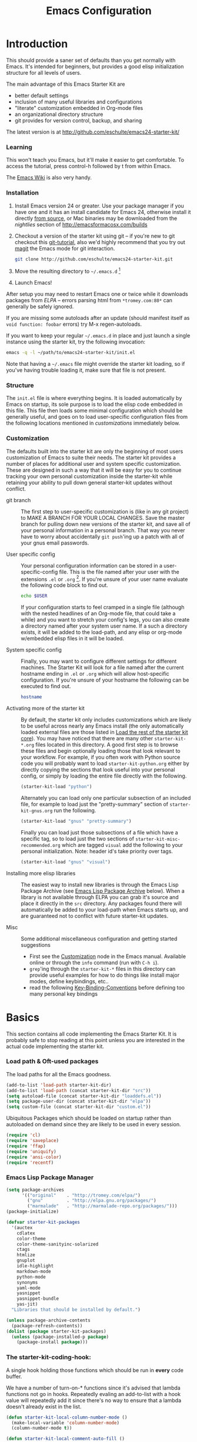 #+title: Emacs Configuration
#+options: toc:2 num:nil ^:nil tags:nil
#+startup: hidestars indent odd
#+style: <link rel="stylesheet" href="http://orgmode.org/org-manual.css" type="text/css" />
#+infojs_opt: view:nil toc:t ltoc:t mouse:underline buttons:0 path:http://orgmode.org/org-info.js


* Introduction                                                      :NO_CODE:
:PROPERTIES:
:CUSTOM_ID: introduction
:END:

This should provide a saner set of defaults than you get normally with
Emacs. It's intended for beginners, but provides a good elisp
initialization structure for all levels of users.

The main advantage of this Emacs Starter Kit are
- better default settings
- inclusion of many useful libraries and configurations
- "literate" customization embedded in Org-mode files
- an organizational directory structure
- git provides for version control, backup, and sharing

The latest version is at http://github.com/eschulte/emacs24-starter-kit/

*** Learning
:PROPERTIES:
:CUSTOM_ID: learning
:END:
This won't teach you Emacs, but it'll make it easier to get
comfortable. To access the tutorial, press control-h followed by t
from within Emacs.

The [[http://emacswiki.org][Emacs Wiki]] is also very handy.

*** Installation
:PROPERTIES:
:CUSTOM_ID: installation
:END:

1. Install Emacs version 24 or greater.  Use your package manager if
   you have one and it has an install candidate for Emacs 24,
   otherwise install it directly [[http://savannah.gnu.org/projects/emacs/][from source]], or Mac binaries may be
   downloaded from the /nightlies/ section of
   http://emacsformacosx.com/builds

2. Checkout a version of the starter kit using git -- if you're new to
   git checkout this [[http://www.kernel.org/pub/software/scm/git/docs/gittutorial.html][git-tutorial]], also we'd highly recommend that you
   try out [[http://zagadka.vm.bytemark.co.uk/magit/magit.html][magit]] the Emacs mode for git interaction.

   #+begin_src sh
     git clone http://github.com/eschulte/emacs24-starter-kit.git
   #+end_src

3. Move the resulting directory to =~/.emacs.d= [1]

4. Launch Emacs!

After setup you may need to restart Emacs one or twice while it
downloads packages from [[* Emacs Lisp Package Archive][ELPA]] -- errors parsing html from
=*tromey.com:80*= can generally be safely ignored.

If you are missing some autoloads after an update (should manifest
itself as =void function: foobar= errors) try M-x regen-autoloads.

If you want to keep your regular =~/.emacs.d= in place and just launch
a single instance using the starter kit, try the following invocation:

#+begin_src sh
  emacs -q -l ~/path/to/emacs24-starter-kit/init.el
#+end_src

Note that having a =~/.emacs= file might override the starter kit
loading, so if you've having trouble loading it, make sure that file
is not present.

*** Structure
:PROPERTIES:
:CUSTOM_ID: structure
:END:

The =init.el= file is where everything begins. It is loaded
automatically by Emacs on startup, its sole purpose is to load the
elisp code embedded in this file.  This file then loads some minimal
configuration which should be generally useful, and goes on to load
user-specific configuration files from the following locations
mentioned in [[customizations]] immediately below.

*** Customization
:PROPERTIES:
:CUSTOM_ID: customization
:tangle:   no
:END:

The defaults built into the starter kit are only the beginning of
most users customization of Emacs to suite their needs.  The starter
kit provides a number of places for additional user and system
specific customization.  These are designed in such a way that it will
be easy for you to continue tracking your own personal customization
inside the starter-kit while retaining your ability to pull down
general starter-kit updates without conflict.

- git branch :: The first step to user-specific customization is (like
                in any git project) to MAKE A BRANCH FOR YOUR LOCAL CHANGES.
                Save the master branch for pulling down new versions of the
                starter kit, and save all of your personal information in a
                personal branch.  That way you never have to worry about
                accidentally =git push='ing up a patch with all of your gnus
                email passwords.

- User specific config :: Your personal configuration information can
     be stored in a user-specific-config file.  This is the file named
     after your user with the extensions =.el= or =.org= [2].  If
     you're unsure of your user name evaluate the following code block
     to find out.
     #+begin_src sh
       echo $USER
     #+end_src

     If your configuration starts to feel cramped in a single file
     (although with the nested headlines of an Org-mode file, that
     could take a while) and you want to stretch your config's legs,
     you can also create a directory named after your system user
     name.  If a such a directory exists, it will be added to the
     load-path, and any elisp or org-mode w/embedded elisp files in it
     will be loaded.

- System specific config :: Finally, you may want to configure
     different settings for different machines.  The Starter Kit will
     look for a file named after the current hostname ending in =.el=
     or =.org= which will allow host-specific configuration.  If
     you're unsure of your hostname the following can be executed to
     find out.
     #+begin_src sh
       hostname
     #+end_src

- Activating more of the starter kit :: By default, the starter kit
     only includes customizations which are likely to be useful across
     nearly any Emacs install (the only automatically loaded external
     files are those listed in [[#load-the-starter-kit-core][Load the rest of the starter kit core]]).
     You may have noticed that there are many other
     =starter-kit-*.org= files located in this directory.  A good
     first step is to browse these files and begin optionally loading
     those that look relevant to your workflow.  For example, if you
     often work with Python source code you will probably want to load
     =starter-kit-python.org= either by directly copying the sections
     that look useful into your personal config, or simply by loading
     the entire file directly with the following.
     #+begin_src emacs-lisp
       (starter-kit-load "python")
     #+end_src

     Alternately you can load only one particular subsection of an
     included file, for example to load just the "pretty-summary"
     section of =starter-kit-gnus.org= run the following.
     #+begin_src emacs-lisp
       (starter-kit-load "gnus" "pretty-summary")
     #+end_src

     Finally you can load just those subsections of a file which have
     a specific tag, so to load just the two sections of
     =starter-kit-misc-recommended.org= which are tagged =visual= add
     the following to your personal initialization.  Note: header id's
     take priority over tags.
     #+begin_src emacs-lisp
       (starter-kit-load "gnus" "visual")
     #+end_src

- Installing more elisp libraries :: The easiest way to install new
     libraries is through the Emacs Lisp Package Archive (see [[#emacs-lisp-package-archive][Emacs
     Lisp Package Archive]] below).  When a library is not available
     through ELPA you can grab it's source and place it directly in
     the =src= directory.  Any packages found there will automatically
     be added to your load-path when Emacs starts up, and are
     guaranteed not to conflict with future starter-kit updates.

- Misc :: Some additional miscellaneous configuration and getting
          started suggestions
   - First see the [[http://www.gnu.org/software/emacs/manual/html_node/emacs/Customization.html#Customization][Customization]] node in the Emacs manual.  Available
     online or through the =info= command (run with =C-h i=).
   - =grep='ing through the =starter-kit-*= files in this directory
     can provide useful examples for how to do things like install
     major modes, define keybindings, etc..
   - read the following [[http://www.gnu.org/software/emacs/elisp/html_node/Key-Binding-Conventions.html][Key-Binding-Conventions]] before defining too
     many personal key bindings

* Basics
:PROPERTIES:
:CUSTOM_ID: implementation
:END:

This section contains all code implementing the Emacs Starter Kit.  It
is probably safe to stop reading at this point unless you are
interested in the actual code implementing the starter kit.

*** Load path & Oft-used packages

The load paths for all the Emacs goodness.

#+begin_src emacs-lisp
  (add-to-list 'load-path starter-kit-dir)
  (add-to-list 'load-path (concat starter-kit-dir "src"))
  (setq autoload-file (concat starter-kit-dir "loaddefs.el"))
  (setq package-user-dir (concat starter-kit-dir "elpa"))
  (setq custom-file (concat starter-kit-dir "custom.el"))
#+end_src

Ubiquitous Packages which should be loaded on startup rather than
autoloaded on demand since they are likely to be used in every
session.

#+begin_src emacs-lisp
    (require 'cl)
    (require 'saveplace)
    (require 'ffap)
    (require 'uniquify)
    (require 'ansi-color)
    (require 'recentf)
#+end_src

*** Emacs Lisp Package Manager

#+begin_src emacs-lisp
    (setq package-archives
          '(("original"    . "http://tromey.com/elpa/")
            ("gnu"         . "http://elpa.gnu.org/packages/")
            ("marmalade"   . "http://marmalade-repo.org/packages/")))
    (package-initialize)

    (defvar starter-kit-packages
      '(auctex
        cdlatex
        color-theme
        color-theme-sanityinc-solarized
        ctags
        htmlize
        gnuplot
        idle-highlight
        markdown-mode
        python-mode
        synonyms
        yaml-mode
        yasnippet
        yasnippet-bundle
        yas-jit)
      "Libraries that should be installed by default.")

    (unless package-archive-contents
      (package-refresh-contents))
    (dolist (package starter-kit-packages)
      (unless (package-installed-p package)
        (package-install package)))
#+end_src

*** The starter-kit-coding-hook:

A single hook holding those functions which should be run in *every*
code buffer.

We have a number of turn-on-* functions since it's advised that lambda
functions not go in hooks. Repeatedly evaling an add-to-list with a
hook value will repeatedly add it since there's no way to ensure that
a lambda doesn't already exist in the list.

#+srcname: starter-kit-hook-functions
#+begin_src emacs-lisp
(defun starter-kit-local-column-number-mode ()
  (make-local-variable 'column-number-mode)
  (column-number-mode t))

(defun starter-kit-local-comment-auto-fill ()
  (set (make-local-variable 'comment-auto-fill-only-comments) t)
  (auto-fill-mode t))

(defun starter-kit-turn-on-save-place-mode ()
  (setq save-place t))

(defun starter-kit-turn-on-whitespace ()
  (whitespace-mode t))
#+end_src

#+srcname: starter-kit-add-local-column-number-mode
#+begin_src emacs-lisp
(add-hook 'starter-kit-coding-hook 'starter-kit-local-column-number-mode)
#+end_src

#+srcname: start-kit-add-local-comment-auto-fill
#+begin_src emacs-lisp
(add-hook 'starter-kit-coding-hook 'starter-kit-local-comment-auto-fill)
#+end_src

#+srcname: starter-kit-add-pretty-lambdas
#+begin_src emacs-lisp
  (when (window-system)
    (add-hook 'starter-kit-coding-hook 'starter-kit-pretty-lambdas))
#+end_src

#+srcname: starter-kit-run-starter-kit-coding-hook
#+begin_src emacs-lisp
(defun run-starter-kit-coding-hook ()
  "Enable things that are convenient across all coding buffers."
  (run-hooks 'starter-kit-coding-hook))
#+end_src

*** COMMENT Key Bindings

Key Bindings.

***** You know, like Readline.

#+begin_src emacs-lisp
  (global-set-key (kbd "C-M-h") 'backward-kill-word)
#+end_src

***** Align your code in a pretty way.

#+begin_src emacs-lisp
  (global-set-key (kbd "C-x \\") 'align-regexp)
#+end_src

***** Completion that uses many different methods to find options.

#+begin_src emacs-lisp
  (global-set-key (kbd "M-/") 'hippie-expand)
#+end_src

***** Turn on the menu bar for exploring new modes

#+begin_src emacs-lisp
  (global-set-key [f1] 'menu-bar-mode)
#+end_src

***** Font size

#+begin_src emacs-lisp
  (define-key global-map (kbd "C-+") 'text-scale-increase)
  (define-key global-map (kbd "C--") 'text-scale-decrease)
#+end_src

***** Use regex searches by default.

#+begin_src emacs-lisp
(global-set-key (kbd "C-s") 'isearch-forward-regexp)
(global-set-key (kbd "\C-r") 'isearch-backward-regexp)
(global-set-key (kbd "C-M-s") 'isearch-forward)
(global-set-key (kbd "C-M-r") 'isearch-backward)
#+end_src

***** File finding

#+begin_src emacs-lisp
  (global-set-key (kbd "C-x M-f") 'ido-find-file-other-window)
  (global-set-key (kbd "C-x C-p") 'find-file-at-point)
  (global-set-key (kbd "C-c y")   'bury-buffer)
  (global-set-key (kbd "C-c r")   'revert-buffer)
  (global-set-key (kbd "M-`")     'file-cache-minibuffer-complete)
  (global-set-key (kbd "C-x C-b") 'ibuffer)
#+end_src

***** Window switching. (C-x o goes to the next window)

#+begin_src emacs-lisp
(windmove-default-keybindings) ;; Shift+direction
(global-set-key (kbd "C-x O") (lambda () (interactive) (other-window -1))) ;; back one
(global-set-key (kbd "C-x C-o") (lambda () (interactive) (other-window 2))) ;; forward two
#+end_src

***** Indentation help

#+begin_src emacs-lisp
  (global-set-key (kbd "C-x ^") 'join-line)
#+end_src

***** If you want to be able to M-x without meta

#+begin_src emacs-lisp
  (global-set-key (kbd "C-x C-m") 'execute-extended-command)
#+end_src

***** Help should search more than just commands

#+begin_src emacs-lisp
  (global-set-key (kbd "C-h a") 'apropos)
#+end_src

***** Activate occur easily inside isearch

#+begin_src emacs-lisp
  (define-key isearch-mode-map (kbd "C-o")
    (lambda () (interactive)
      (let ((case-fold-search isearch-case-fold-search))
        (occur (if isearch-regexp
                   isearch-string
                 (regexp-quote isearch-string))))))
#+end_src

***** Org-mode

Two global binding for Org-mode (see [[file:starter-kit-org.org][starter-kit-org]])

The [[http://orgmode.org/manual/Agenda-Views.html#Agenda-Views][Org-mode agenda]] is good to have close at hand
#+begin_src emacs-lisp
  (define-key global-map "\C-ca" 'org-agenda)
#+end_src

Org-mode supports [[http://orgmode.org/manual/Hyperlinks.html#Hyperlinks][links]], this command allows you to store links
globally for later insertion into an Org-mode buffer.  See
[[http://orgmode.org/manual/Handling-links.html#Handling-links][Handling-links]] in the Org-mode manual.
#+begin_src emacs-lisp
  (define-key global-map "\C-cl" 'org-store-link)
#+end_src

***** Rgrep

Rgrep is infinitely useful in multi-file projects.

(see [[elisp:(describe-function 'rgrep)]])

#+begin_src emacs-lisp
  (define-key global-map "\C-x\C-r" 'rgrep)
#+end_src

*** Registers

Registers allow you to jump to a file or other location quickly. Use
=C-x r j= followed by the letter of the register (i for =init.el=, s
for this file) to jump to it.

You should add registers here for the files you edit most often.

#+srcname: starter-kit-registers
#+begin_src emacs-lisp :results silent
  (dolist
      (r `((?e (file . ,(concat starter-kit-dir "emacs.org")))
           (?t (file . "~/org/todo.org"))))
    (set-register (car r) (cadr r)))
#+end_src

* COMMENT Org Mode

Configuration for the eminently useful [[http://orgmode.org/][Org Mode]].

Org-mode is for keeping notes, maintaining ToDo lists, doing project
planning, and authoring with a fast and effective plain-text system.
Org Mode can be used as a very simple folding outliner or as a complex
GTD system or tool for reproducible research and literate programming.

For more information on org-mode check out [[http://orgmode.org/worg/][worg]], a large Org-mode wiki
which is also *implemented using* Org-mode and [[http://git-scm.com/][git]].

Let's use the development version so we get bleeding-edge goodness as
well as the =contrib= directory.

- Load orgmode and contrib directory
  #+begin_src emacs-lisp
    (add-to-list 'load-path "~/.emacs.d/src/org/lisp")
    (add-to-list 'load-path "~/.emacs.d/src/org/contrib/lisp/")
    (require 'org-install)
  #+end_src

** Org-Mode Hook -- Keybindings
:PROPERTIES:
:CUSTOM_ID: keybindings
:END:

- Set some keys
  #+begin_src emacs-lisp
  (add-hook 'org-mode-hook
            (lambda ()
              (local-set-key "\M-\C-n" 'outline-next-visible-heading)
              (local-set-key "\M-\C-p" 'outline-previous-visible-heading)
              (local-set-key "\M-\C-u" 'outline-up-heading)
              ;; table
              (local-set-key "\M-\C-w" 'org-table-copy-region)
              (local-set-key "\M-\C-y" 'org-table-paste-rectangle)
              (local-set-key "\M-\C-l" 'org-table-sort-lines)
              ;; display images
              (local-set-key "\M-I" 'org-toggle-iimage-in-org)))
  #+end_src

** Speed keys
:PROPERTIES:
:CUSTOM_ID: speed-keys
:END:

Speed commands enable single-letter commands in Org-mode files when
the point is at the beginning of a headline, or at the beginning of a
code block.

See the `=org-speed-commands-default=' variable for a list of the keys
and commands enabled at the beginning of headlines.  All code blocks
are available at the beginning of a code block, the following key
sequence =C-c C-v h= (bound to `=org-babel-describe-bindings=') will
display a list of the code blocks commands and their related keys.

#+begin_src emacs-lisp
  (setq org-use-speed-commands t)
#+end_src

** Code blocks
:PROPERTIES:
:CUSTOM_ID: babel
:END:

This activates a number of widely used languages, you are encouraged
to activate more languages using the customize interface for the
`=org-babel-load-languages=' variable, or with an elisp form like the
one below.  The customize interface of `=org-babel-load-languages='
contains an up to date list of the currently supported languages.

#+begin_src emacs-lisp :tangle yes
  (org-babel-do-load-languages
   'org-babel-load-languages
   '((emacs-lisp . t)
     (sh . t)
     (latex . t)
     (ditaa . t)))
#+end_src

You are encouraged to add the following to your personal configuration
although it is not added by default as a security precaution.

#+begin_src emacs-lisp :tangle no
  (setq org-confirm-babel-evaluate nil)
#+end_src

** Code block fontification
:PROPERTIES:
:CUSTOM_ID: code-block-fontification
:END:

The following displays the contents of code blocks in Org-mode files
using the major-mode of the code.  It also changes the behavior of
=TAB= to as if it were used in the appropriate major mode.  This means
that reading and editing code form inside of your Org-mode files is
much more like reading and editing of code using its major mode.

#+begin_src emacs-lisp
  (setq org-src-fontify-natively t)
  (setq org-src-tab-acts-natively t)
#+end_src

** The Library of Babel
:PROPERTIES:
:CUSTOM_ID: library-of-babel
:END:

The library of babel contains makes many useful functions available
for use by code blocks in *any* emacs file.  See the actual
=library-of-babel.org= (located in the Org-mode =contrib/babel=
directory) file for information on the functions, and see
[[http://orgmode.org/worg/org-contrib/babel/intro.php#library-of-babel][worg:library-of-babel]] for more usage information.

Code blocks can be loaded into the library of babel from any Org-mode
file using the `org-babel-lob-ingest' function.

This file is used to publish the starter kit documentation to =.html=
in the =doc/= directory.

This code defines the =starter-kit-project= which is used to publish
the documentation for the Starter Kit to html.

#+begin_src emacs-lisp :results silent
  ;; (unless (boundp 'org-publish-project-alist)
  ;;   (setq org-publish-project-alist nil))

  ;; (let* ((this-dir (file-name-directory (or load-file-name buffer-file-name)))
  ;;        (org-export-htmlize-output-type 'css)
  ;;        (load-path (cons (expand-file-name "elpa" this-dir) load-path))
  ;;        (package-archives '(("original"    . "http://tromey.com/elpa/"))))
  ;;   ;; load up htmlize
  ;;   (package-initialize)
  ;;   (let ((package 'htmlize))
  ;;     (unless (or (member package package-activated-list)
  ;;                 (functionp package))
  ;;       (package-install package)))
  ;;   (require 'htmlize)
  ;;   (org-export-htmlize-generate-css)
  ;;   ;; define the org-publish-project for the starter kit
  ;;   (add-to-list
  ;;    'org-publish-project-alist
  ;;    `("starter-kit-documentation"
  ;;      :base-directory ,this-dir
  ;;      :base-extension "org"
  ;;      ;; :style "<link rel=\"stylesheet\" href=\"emacs.css\" type=\"text/css\"/>
  ;;      ;;         <style type=\"text/css\">
  ;;      ;;           pre{background:#232323; color:#E6E1DC; padding:1em 1em 0 1em;}
  ;;      ;;           code{font-size:10pt; color:#353535;}
  ;;      ;;          .outline-text-2{margin-left: 1em;}
  ;;      ;;          .outline-text-3{margin-left: 2em;}
  ;;      ;;          .outline-text-3{margin-left: 3em;}
  ;;      ;;        </style>"
  ;;      :publishing-directory ,(expand-file-name "doc" this-dir)
  ;;      :index-filename "starter-kit.org"
  ;;      :html-postamble nil))
  ;;   ;; publish the starter kit
  ;;   (org-publish-project "starter-kit-documentation" 'force)
  ;;   ;; copy starter-kit.html to index.html
  ;;   (copy-file (expand-file-name "starter-kit.html" (expand-file-name "doc" this-dir))
  ;;              (expand-file-name "index.html" (expand-file-name "doc" this-dir))))

#+end_src

** Published Projects
*** Personal Site
#+begin_src emacs-lisp
  (setq org-publish-project-alist
        '(("org-via"
           ;; Path to your org files.
           :base-directory "~/Sites/jeremiahvia.com/_org/"
           :base-extension "org"
           :exclude "md\\|markdown"

           ;; Path to your Jekyll project.
           :publishing-directory "~/Sites/jeremiahvia.com/jekyll/"
           :recursive t
           :publishing-function org-publish-org-to-html
           :headline-levels 4
           :html-extension "html"
           :body-only t ;; Only export section between <body> </body>
           )

          ("org-static-via"
           :base-directory "~/Sites/jeremiahvia.com/_org/"
           :base-extension "css\\|js\\|png\\|jpg\\|gif\\|pdf\\|mp3\\|ogg\\|swf\\|php\\|ico"
           :publishing-directory "~/Sites/jeremiahvia.com/jekyll/"
           :recursive t
           :publishing-function org-publish-attachment
           )

          ;; Publish everything
          ("via" :components ("org-via" "org-static-via"))))
#+end_src
** Research

#+BEGIN_SRC emacs-lisp
  (require 'org-latex)
  (setq org-export-latex-listings t)
  (add-to-list 'org-export-latex-packages-alist '("" "listings"))
  (add-to-list 'org-export-latex-packages-alist '("" "color"))

  (setq-default TeX-master t)
  (setq reftex-default-bibliography
        (quote
         ("~/Workspace/fyp/docs/dissertation/references.bib")))
#+END_SRC

** Agenda

#+begin_src emacs-lisp
  (setq org-agenda-files '("~/org"
                          "~/org/tufts"
                          "~/bham/3/revision.org"))
  ;; Disable C-c [ and C-c ] in org-mode
  (add-hook 'org-mode-hook
            (lambda ()
              ;; Undefine C-c [ and C-c ] since this breaks my
              ;; org-agenda files when directories are include It
              ;; expands the files in the directories individually
              (org-defkey org-mode-map "\C-c["    'undefined)
              (org-defkey org-mode-map "\C-c]"    'undefined))
            'append)
#+end_src

** Capture - Refile - Archive

#+begin_src emacs-lisp
  (setq org-default-notes-file (concat org-directory "~/org/notes.org"))
  (define-key global-map "\C-cc" 'org-capture)
  (setq org-capture-templates
        '(("t" "Todo" entry (file+headline "~/org/todo.org" "Tasks")
           "* TODO %?\n  %i\n  %a")
          ("j" "Journal" entry (file+datetree "~/org/journal.org")
           "* %?\nEntered on %U\n  %i\n  %a")))
#+end_src

** iCal Integration

#+BEGIN_SRC emacs-lisp
  (require 'org-mac-iCal)
  (setq org-agenda-include-diary t)
  (add-hook 'org-agenda-cleanup-fancy-diary-hook
            (lambda ()
              (goto-char (point-min))
              (save-excursion
                (while (re-search-forward "^[a-z]" nil t)
                  (goto-char (match-beginning 0))
                  (insert "0:00-24:00 ")))
              (while (re-search-forward "^ [a-z]" nil t)
                (goto-char (match-beginning 0))
                (save-excursion
                  (re-search-backward "^[0-9]+:[0-9]+-[0-9]+:[0-9]+ " nil t))
                (insert (match-string 0)))))
#+END_SRC

* COMMENT Programming
*** Lisp
Support for editing list dialects including [[* Emacs Lisp][Emacs Lisp]], [[* Scheme][Scheme]],
[[* Common Lisp][Common Lisp]], and [[* Clojure][Clojure]].

***** Define keys
:PROPERTIES:
:CUSTOM_ID: keys
:END:
#+srcname: starter-kit-define-lisp-keys
#+begin_src emacs-lisp
  (define-key read-expression-map (kbd "TAB") 'lisp-complete-symbol)
  ;; (define-key lisp-mode-shared-map (kbd "C-c l") "lambda")
  (define-key lisp-mode-shared-map (kbd "RET") 'reindent-then-newline-and-indent)
  (define-key lisp-mode-shared-map (kbd "C-\\") 'lisp-complete-symbol)
  ;; (define-key lisp-mode-shared-map (kbd "C-c v") 'eval-buffer)
#+end_src

***** Paredit
:PROPERTIES:
:CUSTOM_ID: paredit
:END:
[[http://www.emacswiki.org/emacs/ParEdit][Paredit]] might seem weird at first, but it really makes writing lisp a
much more comfortable experience.  This is especially useful in
combination with the sexp movement functions (=C-M-f= forward, =C-M-b=
back, =C-M-u= up, =C-M-d= down)

#+begin_src emacs-lisp
  (defun turn-on-paredit ()
    (paredit-mode +1))
  (eval-after-load 'paredit
    ;; Not sure why paredit behaves this way with comments; it's annoying
    '(define-key paredit-mode-map (kbd ";")   'self-insert-command))
#+end_src


***** Non-obtrusive parenthesis faces
:PROPERTIES:
:CUSTOM_ID: parenthesis-faces
:END:
#+begin_src emacs-lisp
(defface starter-kit-paren-face
   '((((class color) (background dark))
      (:foreground "grey50"))
     (((class color) (background light))
      (:foreground "grey55")))
   "Face used to dim parentheses."
   :group 'starter-kit-faces)
#+end_src

***** Emacs Lisp
:PROPERTIES:
:CUSTOM_ID: emacs-lisp
:END:

#+begin_src emacs-lisp
(add-hook 'emacs-lisp-mode-hook 'turn-on-eldoc-mode)
(add-hook 'emacs-lisp-mode-hook 'run-starter-kit-coding-hook)
(add-hook 'emacs-lisp-mode-hook 'starter-kit-remove-elc-on-save)
;; (add-hook 'emacs-lisp-mode-hook 'idle-highlight)
(add-hook 'emacs-lisp-mode-hook 'turn-on-paredit)
(define-key emacs-lisp-mode-map (kbd "C-c v") 'eval-buffer)

(defun starter-kit-remove-elc-on-save ()
  "If you're saving an elisp file, likely the .elc is no longer valid."
  (make-local-variable 'after-save-hook)
  (add-hook 'after-save-hook
            (lambda ()
              (if (file-exists-p (concat buffer-file-name "c"))
                  (delete-file (concat buffer-file-name "c"))))))

(font-lock-add-keywords 'emacs-lisp-mode
                        '(("(\\|)" . 'starter-kit-paren-face)))
#+end_src

***** Clojure
:PROPERTIES:
:CUSTOM_ID: clojure
:END:

#+begin_src emacs-lisp
  ;; (require 'clojure-mode)

  ;; (add-hook 'clojure-mode-hook 'run-starter-kit-coding-hook)

  ;; (font-lock-add-keywords 'clojure-mode
  ;;                         '(("(\\|)" . 'starter-kit-paren-face)))

  ;; (define-key clojure-mode-map (kbd "C-c v") 'slime-eval-buffer)
  ;; (define-key clojure-mode-map (kbd "C-c C-v") 'slime-eval-buffer)

  ;; (defface starter-kit-clojure-trace-face
  ;;    '((((class color) (background dark))
  ;;       (:foreground "grey50"))
  ;;      (((class color) (background light))
  ;;       (:foreground "grey55")))
  ;;    "Face used to dim parentheses."
  ;;    :group 'starter-kit-faces)

  ;; (setq starter-kit-clojure-trace-face 'starter-kit-clojure-trace-face)

  ;; ;; This will make relevant lines stand out more in stack traces
  ;; (defun sldb-font-lock ()
  ;;   (font-lock-add-keywords nil
  ;;                           '(("[0-9]+: \\(clojure\.\\(core\\|lang\\).*\\)"
  ;;                              1 starter-kit-clojure-trace-face)
  ;;                             ("[0-9]+: \\(java.*\\)"
  ;;                              1 starter-kit-clojure-trace-face)
  ;;                             ("[0-9]+: \\(swank.*\\)"
  ;;                              1 starter-kit-clojure-trace-face)
  ;;                             ("\\[\\([A-Z]+\\)\\]"
  ;;                              1 font-lock-function-name-face))))

  ;; (add-hook 'sldb-mode-hook 'sldb-font-lock)

  ;; (defun slime-jump-to-trace (&optional on)
  ;;   "Jump to the file/line that the current stack trace line references.
  ;; Only works with files in your project root's src/, not in dependencies."
  ;;   (interactive)
  ;;   (save-excursion
  ;;     (beginning-of-line)
  ;;     (search-forward-regexp "[0-9]: \\([^$(]+\\).*?\\([0-9]*\\))")
  ;;     (let ((line (string-to-number (match-string 2)))
  ;;           (ns-path (split-string (match-string 1) "\\."))
  ;;           (project-root (locate-dominating-file default-directory "src/")))
  ;;       (find-file (format "%s/src/%s.clj" project-root
  ;;                          (mapconcat 'identity ns-path "/")))
  ;;       (goto-line line))))

  ;; (eval-after-load 'slime
  ;;   '(progn
  ;;      (defalias 'sldb-toggle-details 'slime-jump-to-trace)
  ;;      (defun sldb-prune-initial-frames (frames)
  ;;        "Show all stack trace lines by default."
  ;;        frames)))

  ;; (eval-after-load 'find-file-in-project
  ;;   '(add-to-list 'ffip-patterns "*.clj"))

  ;; ;; You might like this, but it's a bit disorienting at first:
  ;; (add-hook 'clojure-mode-hook 'turn-on-paredit)

  ;; (defun clojure-project (path)
  ;;   "Setup classpaths for a clojure project and starts a new SLIME session.

  ;; Kills existing SLIME session, if any."
  ;;   (interactive (list
  ;;                 (ido-read-directory-name
  ;;                  "Project root: "
  ;;                  (locate-dominating-file default-directory "pom.xml"))))
  ;;   (when (get-buffer "*inferior-lisp*")
  ;;     (kill-buffer "*inferior-lisp*"))
  ;;   (add-to-list 'swank-clojure-extra-vm-args
  ;;                (format "-Dclojure.compile.path=%s"
  ;;                        (expand-file-name "target/classes/" path)))
  ;;   (setq swank-clojure-binary nil
  ;;         swank-clojure-jar-path (expand-file-name "target/dependency/" path)
  ;;         swank-clojure-extra-classpaths
  ;;         (append (mapcar (lambda (d) (expand-file-name d path))
  ;;                         '("src/" "target/classes/" "test/"))
  ;;                 (let ((lib (expand-file-name "lib" path)))
  ;;                   (if (file-exists-p lib)
  ;;                       (directory-files lib t ".jar$"))))
  ;;         slime-lisp-implementations
  ;;         (cons `(clojure ,(swank-clojure-cmd) :init swank-clojure-init)
  ;;               (remove-if #'(lambda (x) (eq (car x) 'clojure))
  ;;                          slime-lisp-implementations)))
  ;;   (save-window-excursion
  ;;     (slime)))

#+end_src

#+results:
: clojure-project

pretty \lambda's in clojure
#+begin_src emacs-lisp
  ;; (eval-after-load 'clojure-mode
  ;;   '(font-lock-add-keywords
  ;;     'clojure-mode `(("(\\(fn\\>\\)"
  ;;                      (0 (progn (compose-region (match-beginning 1)
  ;;                                                (match-end 1) "ƒ")
  ;;                                nil))))))
#+end_src

***** Scheme
:PROPERTIES:
:CUSTOM_ID: scheme
:END:

#+begin_src emacs-lisp
(add-hook 'scheme-mode-hook 'run-starter-kit-coding-hook)
;; (add-hook 'scheme-mode-hook 'idle-highlight)
(font-lock-add-keywords 'scheme-mode
                        '(("(\\|)" . 'starter-kit-paren-face)))
#+end_src

***** Common Lisp
:PROPERTIES:
:CUSTOM_ID: common-lisp
:END:

#+begin_src emacs-lisp
(add-hook 'lisp-mode-hook 'run-starter-kit-coding-hook)
;; (add-hook 'lisp-mode-hook 'idle-highlight)
(add-hook 'lisp-mode-hook 'turn-on-paredit)
(font-lock-add-keywords 'lisp-mode
                        '(("(\\|)" . 'starter-kit-paren-face)))
#+end_src
*** Haskell
:PROPERTIES:
:results:  silent
:END:

Support for editing Haskell

pretty lambdas in Haskell code
#+begin_src emacs-lisp
  (defun pretty-lambdas-haskell ()
    (font-lock-add-keywords
     nil `((,(concat "(?\\(" (regexp-quote "\\") "\\)")
            (0 (progn (compose-region (match-beginning 1) (match-end 1)
                                      ,(make-char 'greek-iso8859-7 107))
                      nil))))))
#+end_src


Haskell mode hook
#+begin_src emacs-lisp
  (add-hook 'haskell-mode-hook 'run-starter-kit-coding-hook)
  (when (window-system)
    (add-hook 'haskell-mode-hook 'pretty-lambdas-haskell))
#+end_src

*** Javascript

Java-script Helpers

#+begin_src emacs-lisp
(font-lock-add-keywords
 'espresso-mode `(("\\(function *\\)("
                   (0 (progn (compose-region (match-beginning 1) (match-end 1)
                                             "ƒ")
                             nil)))))
#+end_src

#+begin_src emacs-lisp
(font-lock-add-keywords 'espresso-mode
                        '(("\\<\\(FIX\\|TODO\\|FIXME\\|HACK\\|REFACTOR\\):"
                           1 font-lock-warning-face t)))
#+end_src

#+begin_src emacs-lisp
(autoload 'espresso-mode "espresso" "Start espresso-mode" t)
(add-to-list 'auto-mode-alist '("\\.js$" . espresso-mode))
(add-to-list 'auto-mode-alist '("\\.json$" . espresso-mode))
(add-hook 'espresso-mode-hook 'moz-minor-mode)
(add-hook 'espresso-mode-hook 'turn-on-paredit)
(add-hook 'espresso-mode-hook 'run-starter-kit-coding-hook)
;; (add-hook 'espresso-mode-hook 'idle-highlight)
(setq espresso-indent-level 2)
#+end_src

#+begin_src emacs-lisp
(defun starter-kit-pp-json ()
  "Pretty-print the json object following point."
  (interactive)
  (require 'json)
  (let ((json-object (save-excursion (json-read))))
    (switch-to-buffer "*json*")
    (delete-region (point-min) (point-max))
    (insert (pp json-object))
    (goto-char (point-min))))
#+end_src

*** Python

Support for the Python programming language.

***** Use Python's python-mode.el instead of Emacs' python.el
:PROPERTIES:
:CUSTOM_ID: python
:END:
Replace the Python mode that comes with Emacs by the Python mode
supplied by the Python distribution itself.
#+begin_src emacs-lisp
(require 'python-mode)
(add-to-list 'auto-mode-alist '("\\.py\\'" . python-mode))
(add-to-list 'interpreter-mode-alist '("python" . python-mode))
#+end_src

***** Use IPython if =ipython= command is present
:PROPERTIES:
:CUSTOM_ID: ipython
:END:
If an =ipython= executable is on the path, then assume that IPython is
the preferred method python evaluation.
#+begin_src emacs-lisp
  ;;(when (executable-find "ipython")
  ;;  (require 'ipython)
  ;;  (setq org-babel-python-mode 'python-mode))
#+end_src

***** Use Cython mode
:PROPERTIES:
:CUSTOM_ID: cython
:END:
#+begin_src emacs-lisp
  ;; (require 'cython-mode)
  ;; (add-to-list 'auto-mode-alist '("\\.pyx\\'" . cython-mode))
  ;; (add-to-list 'auto-mode-alist '("\\.pxd\\'" . cython-mode))
  ;; (add-to-list 'auto-mode-alist '("\\.pxi\\'" . cython-mode))
#+end_src
*** Eshell

[[http://www.emacswiki.org/emacs/CategoryEshell][Eshell]] is a great shell.

#+begin_src emacs-lisp
  (setq eshell-cmpl-cycle-completions nil
        eshell-save-history-on-exit t
        eshell-cmpl-dir-ignore "\\`\\(\\.\\.?\\|CVS\\|\\.svn\\|\\.git\\)/\\'")

  (eval-after-load 'esh-opt
    '(progn
       (require 'em-cmpl)
       (require 'em-prompt)
       (require 'em-term)
       ;; TODO: for some reason requiring this here breaks it, but
       ;; requiring it after an eshell session is started works fine.
       ;; (require 'eshell-vc)
       (setenv "PAGER" "cat")
       ; (set-face-attribute 'eshell-prompt nil :foreground "turquoise1")
       (add-hook 'eshell-mode-hook ;; for some reason this needs to be a hook
                 '(lambda () (define-key eshell-mode-map "\C-a" 'eshell-bol)))
       (add-to-list 'eshell-visual-commands "ssh")
       (add-to-list 'eshell-visual-commands "tail")
       (add-to-list 'eshell-command-completions-alist
                    '("gunzip" "gz\\'"))
       (add-to-list 'eshell-command-completions-alist
                    '("tar" "\\(\\.tar|\\.tgz\\|\\.tar\\.gz\\)\\'"))
       (add-to-list 'eshell-output-filter-functions 'eshell-handle-ansi-color)))
#+end_src

The =eshell= directory holds alias definitions and history
information.  It is much like a =.bashrc= file for those who are
familiar with bash.  This set the value of =eshell-directory-name= to
point to the =eshell= directory in this directory.  The =alias= file
is pre-populated with some generally applicable aliases.

#+begin_src emacs-lisp
  (setq eshell-directory-name
        (expand-file-name "./" (expand-file-name "eshell" starter-kit-dir)))
#+end_src

*** Yasnippet

- [[http://code.google.com/p/yasnippet/][yasnippet]] is yet another snippet expansion system for Emacs.  It is
  inspired by TextMate's templating syntax.
  - watch the [[http://www.youtube.com/watch?v=vOj7btx3ATg][video on YouTube]]
  - see the [[http://yasnippet.googlecode.com/svn/trunk/doc/index.html][intro and tutorial]]

  load the yasnippet bundle
  #+begin_src emacs-lisp
    ;; (add-to-list 'load-path
    ;;              (expand-file-name  "yasnippet"
    ;;                                 (expand-file-name "src"
    ;;                                                   starter-kit-dir)))
    ;; (require 'yasnippet)
    ;; (yas/initialize)
  #+end_src

  load the snippets defined in the =./snippets/= directory
  #+begin_src emacs-lisp
    (yas/load-directory (expand-file-name "snippets" starter-kit-dir))
  #+end_src

  The latest version of yasnippets doesn't play well with Org-mode, the
  following function allows these two to play nicely together.
  #+begin_src emacs-lisp
    (defun yas/org-very-safe-expand ()
      (let ((yas/fallback-behavior 'return-nil)) (yas/expand)))

    (defun yas/org-setup ()
      ;; yasnippet (using the new org-cycle hooks)
      (make-variable-buffer-local 'yas/trigger-key)
      (setq yas/trigger-key [tab])
      (add-to-list 'org-tab-first-hook 'yas/org-very-safe-expand)
      (define-key yas/keymap [tab] 'yas/next-field))

    (add-hook 'org-mode-hook #'yas/org-setup)
  #+end_src

* COMMENT Miscellaneous

Things that don't fit anywhere else.

*** Color Themes
Emacs24 has build in support for saving and loading themes.

A Theme builder is available at http://elpa.gnu.org/themes/ along with
a list of pre-built themes at http://elpa.gnu.org/themes/view.html and
themes are available through ELPA.

Downloaded themes may be saved to the =themes/= directory in the base
of the starter kit which ignored by git.  Once downloaded and
evaluated a theme is activated using the =load-theme= function.

#+begin_src emacs-lisp
  (color-theme-sanityinc-solarized-dark)
#+end_src

*** Window systems

#+srcname: starter-kit-window-view-stuff
#+begin_src emacs-lisp
  (when window-system
    (setq frame-title-format '(buffer-file-name "%f" ("%b")))
    (blink-cursor-mode -1))

  (mouse-wheel-mode t)
  (set-terminal-coding-system 'utf-8)
  (set-keyboard-coding-system 'utf-8)
  (prefer-coding-system 'utf-8)

  (setq visible-bell t
        tabbar-mode nil
        menu-bar-mode t
        echo-keystrokes 0.1
        font-lock-maximum-decoration t
        inhibit-startup-message t
        transient-mark-mode t
        color-theme-is-global t
        delete-by-moving-to-trash t
        shift-select-mode nil
        truncate-partial-width-windows nil
        uniquify-buffer-name-style 'forward
        whitespace-style '(trailing lines space-before-tab
                                    indentation space-after-tab)
        whitespace-line-column 100
        ediff-window-setup-function 'ediff-setup-windows-plain
        oddmuse-directory (concat starter-kit-dir "oddmuse")
        xterm-mouse-mode t
        save-place-file (concat starter-kit-dir "places"))
#+end_src

*** Transparently open compressed files

#+begin_src emacs-lisp
(auto-compression-mode t)
#+end_src

*** Save a list of recent files visited.

#+begin_emacs-lisp
(recentf-mode 1)
#+end_emacs-lisp

*** Highlight matching parentheses when the point is on them.

#+srcname: starter-kit-match-parens
#+begin_src emacs-lisp
(show-paren-mode 1)
#+end_src

*** ido mode

ido-mode is like magic pixie dust!
#+srcname: starter-kit-loves-ido-mode
#+begin_src emacs-lisp
(when (> emacs-major-version 21)
  (ido-mode t)
  (setq ido-enable-prefix nil
        ido-enable-flex-matching t
        ido-create-new-buffer 'always
        ido-use-filename-at-point t
        ido-max-prospects 10))
#+end_src

*** Other, spell checking, tabs, imenu and a coding hook

#+begin_src emacs-lisp
  (set-default 'indent-tabs-mode nil)
  (set-default 'indicate-empty-lines t)
  (set-default 'imenu-auto-rescan t)

  (add-hook 'text-mode-hook 'turn-on-auto-fill)
  (add-hook 'text-mode-hook 'turn-on-flyspell)

  (defvar starter-kit-coding-hook nil
    "Hook that gets run on activation of any programming mode.")

  (defalias 'yes-or-no-p 'y-or-n-p)
  ;; Seed the random-number generator
  (random t)
#+end_src

*** functions for prettier source code

#+begin_src emacs-lisp
(defun starter-kit-pretty-lambdas ()
  (font-lock-add-keywords
   nil `(("(\\(lambda\\>\\)"
          (0 (progn (compose-region (match-beginning 1) (match-end 1)
                                    ,(make-char 'greek-iso8859-7 107))
                    nil))))))
#+end_src

*** possible issues/resolutions with flyspell
Most of the solution came from [[http://www.emacswiki.org/emacs/FlySpell][EmacsWiki-FlySpell]].  Here is one
possible fix.

***** Emacs set path to aspell
it's possible aspell isn't in your path
#+begin_src emacs-lisp :tangle no
   (setq exec-path (append exec-path '("/opt/local/bin")))
#+end_src

***** Emacs specify spelling program
- This didn't work at first, possibly because cocoAspell was
  building its dictionary.  Now it seems to work fine.
#+begin_src emacs-lisp :tangle no
  (setq ispell-program-name "aspell"
        ispell-dictionary "english"
        ispell-dictionary-alist
        (let ((default '("[A-Za-z]" "[^A-Za-z]" "[']" nil
                         ("-B" "-d" "english" "--dict-dir"
                          "/Library/Application Support/cocoAspell/aspell6-en-6.0-0")
                         nil iso-8859-1)))
          `((nil ,@default)
            ("english" ,@default))))
#+end_src

*** Hippie expand: at times perhaps too hip

#+begin_src emacs-lisp
(delete 'try-expand-line hippie-expand-try-functions-list)
(delete 'try-expand-list hippie-expand-try-functions-list)
#+end_src

*** Don't clutter up directories with files~

Rather than saving backup files scattered all over the file system,
let them live in the =backups/= directory inside of the starter kit.
#+begin_src emacs-lisp
(setq backup-directory-alist `(("." . ,(expand-file-name
                                        (concat starter-kit-dir "backups")))))
#+end_src

*** Default to unified diffs

#+begin_src emacs-lisp
(setq diff-switches "-u")
#+end_src

*** Cosmetics

#+begin_src emacs-lisp
(eval-after-load 'diff-mode
  '(progn
     (set-face-foreground 'diff-added "green4")
     (set-face-foreground 'diff-removed "red3")))

(eval-after-load 'magit
  '(progn
     (set-face-foreground 'magit-diff-add "green3")
     (set-face-foreground 'magit-diff-del "red3")))
#+end_src
*** Window systems -- remove visual cruft                          :visual:
:PROPERTIES:
:CUSTOM_ID: window-system
:END:

#+srcname: starter-kit-window-view-stuff-recommended
#+begin_src emacs-lisp
  (when window-system
    (tooltip-mode -1)
    (tool-bar-mode -1))
#+end_src

*** No Menu Bar                                                    :visual:

You really don't need this; trust me.
#+srcname: starter-kit-no-menu
#+begin_src emacs-lisp
  (when (not (eq system-type 'darwin))
    (menu-bar-mode -1))
#+end_src

*** Nxhtml -- utilities for we development
[[http://ourcomments.org/Emacs/nXhtml/doc/nxhtml.html][
Nxhtml]] is a large package of utilities for web development and for
embedding multiple major modes in a single buffer.

Nxhtml is not installed in this version of the starter-kit by default,
for information on installing nxhtml see [[http://www.emacswiki.org/emacs/NxhtmlMode][EmacsWiki-Nxhtml]].

*** Set browser

Set this to whatever browser you use e.g...
: ;; (setq browse-url-browser-function 'browse-url-firefox)
: ;; (setq browse-url-browser-function 'browse-default-macosx-browser)
: ;; (setq browse-url-browser-function 'browse-default-windows-browser)
: ;; (setq browse-url-browser-function 'browse-default-kde)
: ;; (setq browse-url-browser-function 'browse-default-epiphany)
: ;; (setq browse-url-browser-function 'browse-default-w3m)
: ;; (setq browse-url-browser-function 'browse-url-generic
: ;;       browse-url-generic-program "~/src/conkeror/conkeror")

*** Associate modes with file extensions

#+begin_src emacs-lisp
  (add-to-list 'auto-mode-alist '("COMMIT_EDITMSG$" . diff-mode))
  (add-to-list 'auto-mode-alist '("\\.css$" . css-mode))
  (require 'yaml-mode)
  (add-to-list 'auto-mode-alist '("\\.ya?ml$" . yaml-mode))
  (add-to-list 'auto-mode-alist '("\\.rb$" . ruby-mode))
  (add-to-list 'auto-mode-alist '("Rakefile$" . ruby-mode))
  (add-to-list 'auto-mode-alist '("\\.js\\(on\\)?$" . js2-mode))
  (add-to-list 'auto-mode-alist '("\\.xml$" . nxml-mode))
#+end_src

*** IBuffer stuff

Organize the buffers into groups.
#+begin_src emacs-lisp
  (setq ibuffer-saved-filter-groups
        (quote (("default"
                 ("erc"   (mode . erc-mode))
                 ("org"   (mode . org-mode))
                 ("latex" (or
                           (mode . latex-mode)
                           (mode . bibtex-mode)))
                 ("emacs" (or
                           (name . "^\\*scratch\\*$")
                           (name . "^\\*Messages\\*$")))
                 ("dired" (mode . dired-mode))
                  ("gnus" (or
                           (mode . message-mode)
                           (mode . bbdb-mode)
                           (mode . mail-mode)
                           (mode . gnus-group-mode)
                           (mode . gnus-summary-mode)
                           (mode . gnus-article-mode)
                           (name . "^\\.bbdb$")
                           (name . "^\\.newsrc-dribble")))
                 ))))

  (add-hook 'ibuffer-mode-hook
            (lambda ()
              (ibuffer-switch-to-saved-filter-groups "default")))
#+end_src

* COMMENT Communication
*** Gnus

Configuration for the notoriously difficult to configure [[http://www.gnus.org/][Gnus]] email
client

***** IMAP
:PROPERTIES:
:CUSTOM_ID: imap
:END:

Based on the instructions at [[http://www.emacswiki.org/emacs/GnusGmail#toc2][emacswiki:GnusGmail]].

to use this file:
1) /personal information/ in this file (specifically in the code
   blocks which will be tangled in the next step) globally replace
   "your-name" with your gmail username, and "your-password" with your
   gmail password.

2) /tangle this file/ Run the =org-babel-tangle= command to extract
   the code embedded in this file into a =starter-git-gnus-imap.el=
   file which can be added to your configuration, and a =~/.authinfo=
   file which will be used by gnus.

3) /load this configuration/ If you have a recent version of Org-mode
   (i.e. after 7.0) or are using the [[http://eschulte.github.com/emacs24-starter-kit/][literate Emacs Starter Kit]], then
   this file can be loaded directly using the =org-babel-load-file=
   function, or by placing it in your load path (if you're using the
   starter kit).

   Alternately ensure that the =gnus-gmail.el= file generated by the
   previous step is loaded by your configuration.

4) /fire up gnus/ This can be done with the command =M-x gnus=

5) /view your mail/ After gnus boots up you will see the "Group
   Buffer" (see [[http://www.gnu.org/software/emacs/manual/html_node/gnus/index.html#toc_Group-Buffer][Group-Buffer]]).  Each line is a mail "Group", hit
   =SPACE= or =ENTER= on a group to view it's contents.  You should
   see an "INBOX" group which contains the mail in your gmail account.
   If not, you can jump to the "INBOX" group by
     - pressing =j= for "jump"
     - tab completing the name "INBOX"
     - pressing =U= for "unkill" meaning this will now always be
       displayed in your Group buffer when you have new mail

6) /customize/ Gnus has unrivalled capacity for customization.  Once
   your comfortable with basic usage, take some time to browse through
   the very readable [[http://www.gnu.org/software/emacs/manual/html_node/gnus/index.html][Gnus Manual]] to learn untold tricks (see also
   [[file:starter-kit-gnus.org::#customization][Starter-kit-gnus:Customizations]]).

***** Saving mail locally

Where your mail will be saved locally default value will be =~/gmail=.
#+begin_src emacs-lisp
  (require 'gnus)
  (setq user-full-name "Jeremiah M. Via")
  (setq user-mail-address "jeremiah.via@gmail.com")

  (setq nnml-directory "~/.gmail")
  (setq message-directory "~/.gmail")
#+end_src

All Gmail groups will be ignored by the default value of
=gnus-ignored-newsgroups=, so let's change that default value.
#+begin_src emacs-lisp
  (setq gnus-ignored-newsgroups "^to\\.\\|^[0-9. ]+\\( \\|$\\)\\|^[\”]\”[#'()]")
#+end_src

Setup some default subscriptions
#+begin_src emacs-lisp
  (setq gnus-default-subscribed-newsgroups '("INBOX" "Comp/Robot/ROS" "Comp/Robot/robotics-worldwide" "Bham/RobotClub"))
#+end_src

***** Getting mail

Set Gmail as the primary source for incoming mail (Gnus can aggregate
many email and/or newsgroup sources).
#+begin_src emacs-lisp
    (setq gnus-select-method
          '(nnimap "gmail"
                   (nnimap-address "imap.gmail.com")
                   (nnimap-server-port 993)
                   (nnimap-stream ssl)))
  (setq gnus-asynchronous t)
  ;;  (setq gnus-secondary-select-methods
  ;;        '((nnimap "socs"
  ;;                  (nnimap-address "mailhost.cs.bham.ac.uk")
  ;;                  (nnimap-server-port 993)
  ;;                  (nnimap-stream ssl))))
#+end_src

Place a line like the following in =~/.authinfo=
#+begin_src fundamental :tangle ~/.authinfo
  machine imap.gmail.com login your-name@gmail.com password your-password port 993
#+end_src

and make sure that no-one else can read it with
#+begin_src sh
  chmod 600 ~/.authinfo
#+end_src

***** Sending mail

/Requirement/: gnus uses the [[http://en.wikipedia.org/wiki/STARTTLS][starttls]] tool for encrypted sending of
email to the Gmail SMTP server.

This is easily installed on modern Debian (including Ubuntu) systems
with
: apt-get install starttls
or with brew on OSX
: brew install gnutls

The following configures gnus to use the Gmail SMTP server for sending
email.
#+begin_src emacs-lisp
  (setq message-send-mail-function 'smtpmail-send-it
        smtpmail-starttls-credentials '(("smtp.gmail.com" 587 nil nil))
        smtpmail-auth-credentials     '(("smtp.gmail.com" 587 "jeremiah.via@gmail.com" nil))
        smtpmail-default-smtp-server "smtp.gmail.com"
        smtpmail-smtp-server "smtp.gmail.com"
        smtpmail-smtp-service 587)
#+end_src

If you don't want to be prompted for a password on every mail sent,
you can add the following line to your =~/.authinfo=.
#+begin_src fundamental :tangle ~/.authinfo
  machine smtp.gmail.com login your-name@gmail.com your-password secret port 587
#+end_src

***** org-contacts

Using org-mode to manage my contacts.

#+begin_src emacs-lisp
  (require 'org-contacts)
  (add-to-list 'org-capture-templates
               '("c" "Contacts" entry (file "~/org/contacts.org")
                 "* %(org-contacts-template-name)
                    :PROPERTIES:
                    :EMAIL:    %(org-contacts-template-email)
                    :END:      "))
#+end_src

***** Customization
:PROPERTIES:
:CUSTOM_ID: customization
:END:

Turn on orgtbl and org-struct modes for email. This allows the use of
orgmode features when composing emails.

#+begin_src emacs-lisp
  (add-hook 'mail-mode-hook 'turn-on-orgtbl)
  (add-hook 'mail-mode-hook 'turn-on-orgstruct++)
#+end_src

***** BBDB
:PROPERTIES:
:CUSTOM_ID: bbdb
:END:

[[http://bbdb.sourceforge.net/][BBDB]] -- _The Insidious Big Brother Database_ is Emacs' contact manager
which is very useful for keeping all of your contacts organized for
use with gnus.

#+begin_comment
#+begin_src emacs-lisp
  ;;; bbdb
  (add-to-list 'load-path (concat starter-kit-dir "src/bbdb-2.35/lisp"))
  (add-to-list 'Info-default-directory-list (concat starter-kit-dir "src/bbdb-2.35/texinfo/bbdb.info"))
  (require 'bbdb)
  (require 'bbdb-autoloads)

  (bbdb-initialize 'gnus 'message)
  (bbdb-insinuate-gnus)
  (bbdb-insinuate-message)

  (setq  bbdb-file "~/.bbdb"
         bbdb-offer-save 'auto
         bbdb-notice-auto-save-file t
         bbdb-expand-mail-aliases t
         bbdb-canonicalize-redundant-nets-p t
         bbdb-always-add-addresses t
         bbdb-complete-name-allow-cycling t
         bbdb/mail-auto-create-p t
         bbdb-use-pop-up t)
#+end_src
#+end_comment

***** More attractive Summary View
:PROPERTIES:
:CUSTOM_ID: pretty-summary
:END:

Thanks to Dan Davison.

#+begin_src emacs-lisp
  ;; http://groups.google.com/group/gnu.emacs.gnus/browse_thread/thread/a673a74356e7141f
  (when window-system
    (setq gnus-sum-thread-tree-indent "  ")
    (setq gnus-sum-thread-tree-root "● ")
    (setq gnus-sum-thread-tree-false-root "◯ ")
    (setq gnus-sum-thread-tree-single-indent "◎ ")
    (setq gnus-sum-thread-tree-vertical        "│")
    (setq gnus-sum-thread-tree-leaf-with-other "├─► ")
    (setq gnus-sum-thread-tree-single-leaf     "╰─► "))

  (setq gnus-summary-line-format
        (concat
         ;; message status
         "%0{%U%R%z%}"
         ;; date received
         "│" "%1{%d%}" "│"
         ;; sender name
         "  " "%4{%-20,20f%}" "  "
         ;; message heading
         "│"  " " "%1{%B%}" "%s\n"))

  (setq gnus-summary-display-arrow t)
#+end_src

*** ERC

Channels to automatically join
#+begin_src emacs-lisp
  (setq erc-autojoin-channels-alist
        '(("freenode.net" "#cor-lab" "#barc" "#org-mode" "#emacs" "#physics" "#math" "#latex" "#robotics")
          ("irc.oftc.net" "#ros")))
#+end_src

Servers to connect to
#+begin_src emacs-lisp
  (defun start-irc ()
    "Connect to IRC."
    (interactive)
    (when (y-or-n-p "Connect to IRC?")
      (erc :server "irc.freenode.net" :port 6667 :nick "jvia" :password "u~BN7`Wa~Jzsv(Cy" :full-name "Jeremiah Via")
      (erc :server "irc.oftc.net" :port 6667 :nick "jvia" :full-name "Jeremiah Via")))


#+end_src

* COMMENT System Specific
*** OSX

- Work around a bug on OS X where system-name is FQDN.
  #+begin_src emacs-lisp
    (if (eq system-type 'darwin)
        (setq system-name (car (split-string system-name "\\."))))
  #+end_src

- Add the OSX paths
  #+begin_src emacs-lisp
    (when (eq system-type 'darwin)
      (setq exec-path (append exec-path '("/usr/local/bin" "/usr/X11/bin" "/usr/texbin")))
      (setenv "PATH" (concat (getenv "PATH") ":/usr/local/bin:/usr/X11/bin:/usr/texbin")))
  #+end_src

- Cannot press # on OSX! And damn aspell is broken!
  #+begin_src emacs-lisp
    (when (eq system-type 'darwin)
      (global-set-key (kbd "M-3") "#")
      (setq-default ispell-program-name "aspell"))
  #+end_src

- Setup tex
  #+begin_src emacs-lisp
  (when (eq system-type 'darwin)
    (setq TeX-view-program-selection
          '((output-dvi "DVI Viewer")
            (output-pdf "PDF Viewer")
            (output-html "Google Chrome")))
    (setq TeX-view-program-list
          '(("DVI Viewer" "open %o")
            ("PDF Viewer" "open %o")
            ("Google Chrome" "open %o"))))
  #+end_src

* Footnotes

[1] If you already have a directory at =~/.emacs.d= move it out of the
way and put this there instead.

[2] The emacs starter kit uses [[http://orgmode.org/][Org Mode]] to load embedded elisp code
directly from literate Org-mode documents.
This is part of the [[file:starter-kit.org][Emacs Starter Kit]].

# LocalWords:  ELPA Eshell Haskell Javascript Rgrep src kbd emacs
